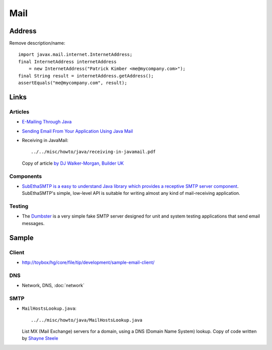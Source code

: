 Mail
****

Address
=======

Remove description/name:

::

  import javax.mail.internet.InternetAddress;
  final InternetAddress internetAddress
      = new InternetAddress("Patrick Kimber <me@mycompany.com>");
  final String result = internetAddress.getAddress();
  assertEquals("me@mycompany.com", result);

Links
=====

Articles
--------

- `E-Mailing Through Java`_
- `Sending Email From Your Application Using Java Mail`_
- Receiving in JavaMail:

  ::

    ../../misc/howto/java/receiving-in-javamail.pdf

  Copy of article `by DJ Walker-Morgan, Builder UK`_

Components
----------

- `SubEthaSMTP is a easy to understand Java library which provides a receptive SMTP server component`_.
  SubEthaSMTP's simple, low-level API is suitable for writing almost any kind
  of mail-receiving application.

Testing
-------

- The Dumbster_ is a very simple fake SMTP server designed for unit and system
  testing applications that send email messages.

Sample
======

Client
------

- http://toybox/hg/core/file/tip/development/sample-email-client/

DNS
---

- Network, DNS, :doc:`network`

SMTP
----

- ``MailHostsLookup.java``:

  ::

    ../../misc/howto/java/MailHostsLookup.java

  List MX (Mail Exchange) servers for a domain, using a DNS (Domain Name
  System) lookup.  Copy of code written by `Shayne Steele`_


.. _`E-Mailing Through Java`: http://www.vipan.com/htdocs/javamail.html
.. _`Sending Email From Your Application Using Java Mail`: http://www.javacommerce.com/displaypage.jsp?name=javamail.sql&id=18274
.. _`by DJ Walker-Morgan, Builder UK`: http://www.zdnetasia.com/techguide/java/0,39044898,39304762,00.htm
.. _`SubEthaSMTP is a easy to understand Java library which provides a receptive SMTP server component`: http://subethasmtp.tigris.org/
.. _Dumbster: http://quintanasoft.com/dumbster/
.. _`Shayne Steele`: http://ww2.cs.fsu.edu/~steele/MAILHOSTS/mailHostsLookup.html

